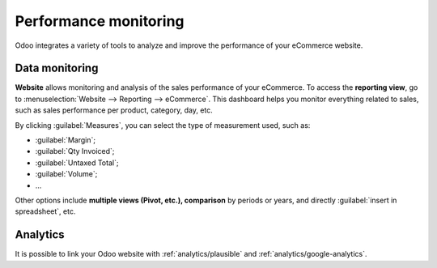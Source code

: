 ======================
Performance monitoring
======================

Odoo integrates a variety of tools to analyze and improve the performance of your eCommerce
website.

Data monitoring
===============

**Website** allows monitoring and analysis of the sales performance of your eCommerce. To access the
**reporting view**, go to :menuselection:`Website --> Reporting --> eCommerce`. This dashboard helps
you monitor everything related to sales, such as sales performance per product, category, day, etc.

.. image:: performance/reporting.png
   :align: center
   :alt: Performance reporting of eCommerce

By clicking :guilabel:`Measures`, you can select the type of measurement used, such as:

- :guilabel:`Margin`;
- :guilabel:`Qty Invoiced`;
- :guilabel:`Untaxed Total`;
- :guilabel:`Volume`;
- ...

Other options include **multiple views (Pivot, etc.), comparison** by periods or years, and directly
:guilabel:`insert in spreadsheet`, etc.

Analytics
=========

It is possible to link your Odoo website with :ref:`analytics/plausible` and
:ref:`analytics/google-analytics`.
